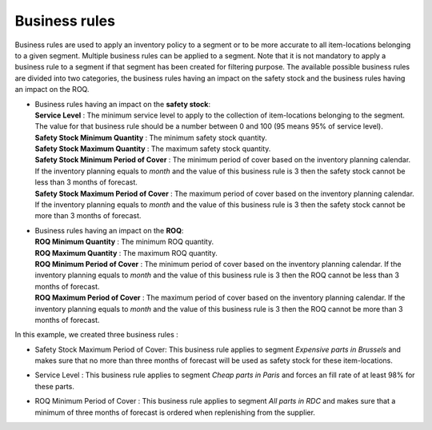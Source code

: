==============
Business rules
==============

Business rules are used to apply an inventory policy to a segment or to be more accurate to all item-locations belonging to a given segment.
Multiple business rules can be applied to a segment.
Note that it is not mandatory to apply a business rule to a segment if that segment has been created for filtering purpose.
The available possible business rules are divided into two categories, 
the business rules having an impact on the safety stock and the business rules having an impact on the ROQ.

*  |  Business rules having an impact on the **safety stock**:

   |  **Service Level** : The minimum service level to apply to the collection of item-locations belonging to the segment. 
      The value for that business rule should be a number between 0 and 100 (95 means 95% of service level).

   |  **Safety Stock Minimum Quantity** : The minimum safety stock quantity.

   |  **Safety Stock Maximum Quantity** : The maximum safety stock quantity.

   |  **Safety Stock Minimum Period of Cover** : The minimum period of cover based on the inventory planning calendar.
      If the inventory planning equals to *month* and the value of this business rule is 3 then
      the safety stock cannot be less than 3 months of forecast.

   |  **Safety Stock Maximum Period of Cover** : The maximum period of cover based on the inventory planning calendar.
      If the inventory planning equals to *month* and the value of this business rule is 3 then
      the safety stock cannot be more than 3 months of forecast.

*  |  Business rules having an impact on the **ROQ**:

   |  **ROQ Minimum Quantity** : The minimum ROQ quantity.

   |  **ROQ Maximum Quantity** : The maximum ROQ quantity.

   |  **ROQ Minimum Period of Cover** : The minimum period of cover based on the inventory planning calendar.
      If the inventory planning equals to *month* and the value of this business rule is 3 then
      the ROQ cannot be less than 3 months of forecast.

   |  **ROQ Maximum Period of Cover** : The maximum period of cover based on the inventory planning calendar.
      If the inventory planning equals to *month* and the value of this business rule is 3 then
      the ROQ cannot be more than 3 months of forecast.
      
In this example, we created three business rules :

*  |  Safety Stock Maximum Period of Cover: This business rule applies to segment *Expensive parts in Brussels* and makes sure that no more than three months of forecast will be used as safety stock for these item-locations.

*  |  Service Level : This business rule applies to segment *Cheap parts in Paris* and forces an fill rate of at least 98% for these parts.

*  |  ROQ Minimum Period of Cover : This business rule applies to segment *All parts in RDC* and makes sure that a minimum of three months of forecast is ordered when replenishing from the supplier.
      
        
